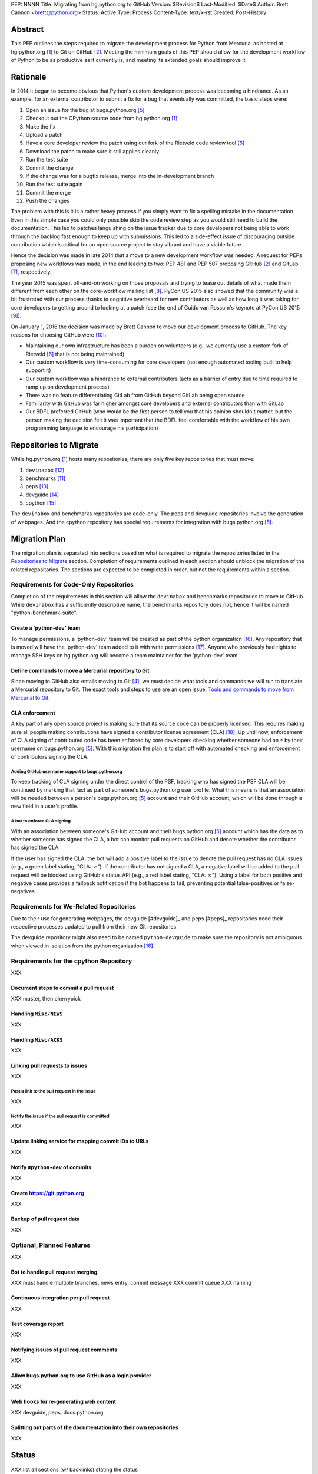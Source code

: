 PEP: NNNN
Title: Migrating from hg.python.org to GitHub
Version: $Revision$
Last-Modified: $Date$
Author: Brett Cannon <brett@python.org>
Status: Active
Type: Process
Content-Type: text/x-rst
Created:
Post-History:

Abstract
========
This PEP outlines the steps required to migrate the development
process for Python from Mercurial as hosted at
hg.python.org [#h.p.o]_ to Git on GitHub [#GitHub]_. Meeting the
minimum goals of this PEP should allow for the development workflow
of Python to be as productive as it currently is, and meeting its
extended goals should improve it.

Rationale
=========
In 2014 it began to become obvious that Python's custom development
process was becoming a hindrance. As an example, for an external
contributor to submit a fix for a bug that eventually was committed,
the basic steps were:

1. Open an issue for the bug at bugs.python.org [#b.p.o]_
2. Checkout out the CPython source code from hg.python.org [#h.p.o]_
3. Make the fix
4. Upload a patch
5. Have a core developer review the patch using our fork of the
   Rietveld code review tool [#rietveld]_
6. Download the patch to make sure it still applies cleanly
7. Run the test suite
8. Commit the change
9. If the change was for a bugfix release, merge into the
   in-development branch
10. Run the test suite again
11. Commit the merge
12. Push the changes

The problem with this is it is a rather heavy process if you simply
want to fix a spelling mistake in the documentation. Even in this
simple case you could only possible skip the code review step as you
would still need to build the documentation. This led to patches
languishing on the issue tracker due to core developers not being
able to work through the backlog fast enough to keep up with
submissions. This led to a side-effect issue of discouraging
outside contribution which is critical for an open source project to
stay vibrant and have a viable future.

Hence the decision was made in late 2014 that a move to a new
development workflow was needed. A request for PEPs
proposing new workflows was made, in the end leading to two:
PEP 481 and PEP 507 proposing GitHub [#github]_ and
GitLab [#gitlab]_, respectively.

The year 2015 was spent off-and-on working on those proposals and
trying to tease out details of what made them different from each
other on the core-workflow mailing list [#core-workflow]_.
PyCon US 2015 also showed that the community was a bit frustrated
with our process thanks to cognitive overheard for new contributors
as well as how long it was taking for core developers to getting
around to looking at a patch (see the end of Guido van Rossum's
keynote at PyCon US 2015 [#guido-keynote]_).

On January 1, 2016 the decision was made by Brett Cannon to move our
development process to GitHub. The key reasons for choosing GitHub
were [#reasons]_:

* Maintaining our own infrastructure has been a burden on volunteers
  (e.g., we currently use a custom fork of Rietveld [#rietveld]_
  that is not being maintained)
* Our custom workflow is very time-consuming for core developers
  (not enough automated tooling built to help support it)
* Our custom workflow was a hindrance to external contributors
  (acts as a barrier of entry due to time required to ramp up on
  development process)
* There was no feature differentiating GitLab from GitHub beyond
  GitLab being open source
* Familiarity with GitHub was far higher amongst core developers and
  external contributors than with GitLab
* Our BDFL preferred GitHub (who would be the first person to tell
  you that his opinion shouldn't matter, but the person making the
  decision felt it was important that the BDFL feel comfortable with
  the workflow of his own programming language to encourage his
  participation)


Repositories to Migrate
=======================
While hg.python.org [#h.p.o]_ hosts many repositories, there are only
five key repositories that must  move:

1. ``devinabox`` [#devinabox]_
2. benchmarks [#benchmarks-repo]_
3. peps [#peps-repo]_
4. devguide [#devguide-repo]_
5. cpython [#cpython-repo]_

The ``devinabox`` and benchmarks repositories are code-only. The peps
and devguide repositories involve the generation of webpages. And the
cpython repository has special requirements for integration with
bugs.python.org [#b.p.o]_.

Migration Plan
==============
The migration plan is separated into sections based on what is
required to migrate the repositories listed in the
`Repositories to Migrate`_ section. Completion of requirements
outlined in each section should unblock the migration of the related
repositories. The sections are expected to be completed in order, but
not the requirements within a section.

Requirements for Code-Only Repositories
---------------------------------------
Completion of the requirements in this section will allow the
``devinabox`` and benchmarks repositories to move to GitHub. While
``devinabox`` has a sufficiently descriptive name, the benchmarks
repository does not, hence it will be named "python-benchmark-suite".

Create a 'python-dev' team
''''''''''''''''''''''''''
To manage permissions, a 'python-dev' team will be created as part of
the python organization [#github-python-org]_. Any repository that is
moved will have the 'python-dev' team added to it with write
permissions [#github-org-perms]_. Anyone who previously had rights to
manage SSH keys on hg.python.org will become a team maintainer for the
'python-dev' team.

Define commands to move a Mercurial repository to Git
'''''''''''''''''''''''''''''''''''''''''''''''''''''
Since moving to GitHub also entails moving to Git [#git]_, we must
decide what tools and commands we will run to translate a Mercurial
repository to Git. The exact tools and steps to use are an
open issue: `Tools and commands to move from Mercurial to Git`_.

CLA enforcement
'''''''''''''''
A key part of any open source project is making sure that its source
code can be properly licensed. This requires making sure all people
making contributions have signed a contributor license agreement
(CLA) [#cla]_. Up until now, enforcement of CLA signing of
contributed code has been enforced by core developers checking
whether someone had an ``*`` by their username on
bugs.python.org [#b.p.o]_. With this migration the plan is to start
off with automated checking and enforcement of contributors signing
the CLA.

Adding GitHub username support to bugs.python.org
+++++++++++++++++++++++++++++++++++++++++++++++++
To keep tracking of CLA signing under the direct control of the PSF,
tracking who has signed the PSF CLA will be continued by marking that
fact as part of someone's bugs.python.org user profile. What this
means is that an association will be needed between a person's
bugs.python.org [#b.p.o]_ account and their GitHub account, which
will be done through a new field in a user's profile.

A bot to enforce CLA signing
++++++++++++++++++++++++++++
With an association between someone's GitHub account and their
bugs.python.org [#b.p.o]_ account which has the data as to whether
someone has signed the CLA, a bot can monitor pull requests on
GitHub and denote whether the contributor has signed the CLA.

If the user has signed the CLA, the bot will add a positive label to
the issue to denote the pull request has no CLA issues (e.g., a green
label stating, "CLA: ✓"). If the contributor has not signed a CLA,
a negative label will be added to the pull request will be blocked
using GitHub's status API (e.g., a red label stating, "CLA: ✗").
Using a label for both positive and negative cases provides a
fallback notification if the bot happens to fail, preventing
potential false-positives or false-negatives.

Requirements for We-Related Repositories
----------------------------------------
Due to their use for generating webpages, the devguide [#devguide]_
and peps [#peps]_ repositories need their respective processes
updated to pull from their new Git repositories.

The devguide repository might also need to be named
``python-devguide`` to make sure the repository is not ambiguous
when viewed in isolation from the
python organization [#github-python-org]_.

Requirements for the cpython Repository
---------------------------------------
XXX

Document steps to commit a pull request
'''''''''''''''''''''''''''''''''''''''
XXX master, then cherrypick

Handling ``Misc/NEWS``
''''''''''''''''''''''
XXX

Handling ``Misc/ACKS``
''''''''''''''''''''''
XXX

Linking pull requests to issues
'''''''''''''''''''''''''''''''
XXX

Post a link to the pull request in the issue
++++++++++++++++++++++++++++++++++++++++++++
XXX

Notify the issue if the pull request is committed
+++++++++++++++++++++++++++++++++++++++++++++++++
XXX

Update linking service for mapping commit IDs to URLs
'''''''''''''''''''''''''''''''''''''''''''''''''''''
XXX

Notify ``#python-dev`` of commits
'''''''''''''''''''''''''''''''''
XXX

Create https://git.python.org
'''''''''''''''''''''''''''''
XXX

Backup of pull request data
'''''''''''''''''''''''''''
XXX

Optional, Planned Features
--------------------------
XXX

Bot to handle pull request merging
''''''''''''''''''''''''''''''''''
XXX must handle multiple branches, news entry, commit message
XXX commit queue
XXX naming

Continuous integration per pull request
'''''''''''''''''''''''''''''''''''''''
XXX

Test coverage report
''''''''''''''''''''
XXX

Notifying issues of pull request comments
'''''''''''''''''''''''''''''''''''''''''
XXX

Allow bugs.python.org to use GitHub as a login provider
'''''''''''''''''''''''''''''''''''''''''''''''''''''''
XXX

Web hooks for re-generating web content
'''''''''''''''''''''''''''''''''''''''
XXX devguide, peps, docs.python.org

Splitting out parts of the documentation into their own repositories
''''''''''''''''''''''''''''''''''''''''''''''''''''''''''''''''''''
XXX

Status
======
XXX list all sections (w/ backlinks) stating the status

Open Issues
===========
For this PEP, open issues are ones where a decision needs to be made
to how to approach or solve a problem. Open issues do not entail
coordination issues such as who is going to write a certain bit of
code.

The fate of hg.python.org
-------------------------
XXX

Tools and commands to move from Mercurial to Git
------------------------------------------------
A decision needs to be made on exactly what tooling and what commands
involving those tools will be used to convert a Mercurial repository
to Git. Currently a suggestion has been made to use
https://github.com/frej/fast-export.

Rejected Ideas
==============
Separate Python 2 and Python 3 repositories
-------------------------------------------
XXX

Commit multi-release changes in bugfix branch first
---------------------------------------------------
XXX


References
==========
.. [#h.p.o] https://hg.python.org

.. [#GitHub] GitHub (https://github.com)

.. [#hg] Mercurial (https://www.mercurial-scm.org/)

.. [#git] Git (https://git-scm.com/)

.. [#b.p.o]  https://bugs.python.org

.. [#rietveld] Rietveld (https://github.com/rietveld-codereview/rietveld)

.. [#gitlab] GitLab (https://about.gitlab.com/)

.. [#core-workflow] core-workflow mailing list (https://mail.python.org/mailman/listinfo/core-workflow)

.. [#guido-keynote] Guido van Rossum's keynote at PyCon US (https://www.youtube.com/watch?v=G-uKNd5TSBw)

.. [#reasons] Email to core-workflow outlining reasons why GitHub was selected
   (https://mail.python.org/pipermail/core-workflow/2016-January/000345.html)

.. [#benchmarks-repo] Mercurial repository for the Unified Benchmark Suite
   (https://hg.python.org/benchmarks/)

.. [#devinabox] Mercurial repository for ``devinabox`` (https://hg.python.org/devinabox/)

.. [#peps-repo] Mercurial repository of the Python Enhancement Proposals (https://hg.python.org/peps/)

.. [#devguide-repo] Mercurial repository for the Python Developer's Guide (https://hg.python.org/devguide/)

.. [#cpython-repo] Mercurial repository for CPython (https://hg.python.org/cpython/)

.. [#github-python-org] Python organization on GitHub (https://github.com/python)

.. [#github-org-perms] GitHub repository permission levels
   (https://help.github.com/enterprise/2.4/user/articles/repository-permission-levels-for-an-organization/)

.. [#cla] Python Software Foundation Contributor Agreement (https://www.python.org/psf/contrib/contrib-form/)

Copyright
=========

This document has been placed in the public domain.



..
   Local Variables:
   mode: indented-text
   indent-tabs-mode: nil
   sentence-end-double-space: t
   fill-column: 70
   coding: utf-8
   End:
